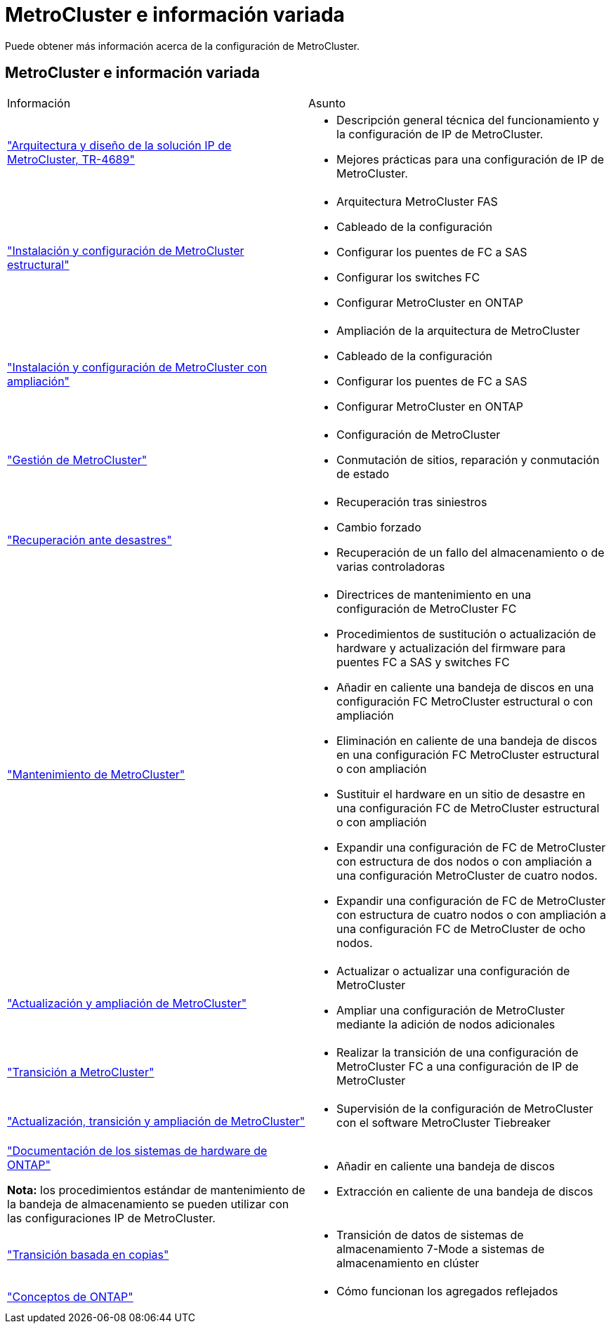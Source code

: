= MetroCluster e información variada
:allow-uri-read: 


[role="lead"]
Puede obtener más información acerca de la configuración de MetroCluster.



== MetroCluster e información variada

|===


| Información | Asunto 


 a| 
link:https://www.netapp.com/pdf.html?item=/media/13481-tr4689.pdf["Arquitectura y diseño de la solución IP de MetroCluster, TR-4689"]
 a| 
* Descripción general técnica del funcionamiento y la configuración de IP de MetroCluster.
* Mejores prácticas para una configuración de IP de MetroCluster.




 a| 
link:../install-fc/index.html["Instalación y configuración de MetroCluster estructural"]
 a| 
* Arquitectura MetroCluster FAS
* Cableado de la configuración
* Configurar los puentes de FC a SAS
* Configurar los switches FC
* Configurar MetroCluster en ONTAP




 a| 
link:../install-stretch/concept_considerations_differences.html["Instalación y configuración de MetroCluster con ampliación"]
 a| 
* Ampliación de la arquitectura de MetroCluster
* Cableado de la configuración
* Configurar los puentes de FC a SAS
* Configurar MetroCluster en ONTAP




 a| 
link:../manage/index.html["Gestión de MetroCluster"]
 a| 
* Configuración de MetroCluster
* Conmutación de sitios, reparación y conmutación de estado




 a| 
link:../disaster-recovery/concept_dr_workflow.html["Recuperación ante desastres"]
 a| 
* Recuperación tras siniestros
* Cambio forzado
* Recuperación de un fallo del almacenamiento o de varias controladoras




 a| 
link:../maintain/index.html["Mantenimiento de MetroCluster"]
 a| 
* Directrices de mantenimiento en una configuración de MetroCluster FC
* Procedimientos de sustitución o actualización de hardware y actualización del firmware para puentes FC a SAS y switches FC
* Añadir en caliente una bandeja de discos en una configuración FC MetroCluster estructural o con ampliación
* Eliminación en caliente de una bandeja de discos en una configuración FC MetroCluster estructural o con ampliación
* Sustituir el hardware en un sitio de desastre en una configuración FC de MetroCluster estructural o con ampliación
* Expandir una configuración de FC de MetroCluster con estructura de dos nodos o con ampliación a una configuración MetroCluster de cuatro nodos.
* Expandir una configuración de FC de MetroCluster con estructura de cuatro nodos o con ampliación a una configuración FC de MetroCluster de ocho nodos.




 a| 
link:../upgrade/concept_choosing_an_upgrade_method_mcc.html["Actualización y ampliación de MetroCluster"]
 a| 
* Actualizar o actualizar una configuración de MetroCluster
* Ampliar una configuración de MetroCluster mediante la adición de nodos adicionales




 a| 
link:../transition/concept_choosing_your_transition_procedure_mcc_transition.html["Transición a MetroCluster"]
 a| 
* Realizar la transición de una configuración de MetroCluster FC a una configuración de IP de MetroCluster




 a| 
link:../tiebreaker/concept_overview_of_the_tiebreaker_software.html["Actualización, transición y ampliación de MetroCluster"]
 a| 
* Supervisión de la configuración de MetroCluster con el software MetroCluster Tiebreaker




 a| 
https://docs.netapp.com/us-en/ontap-systems/["Documentación de los sistemas de hardware de ONTAP"^]

*Nota:* los procedimientos estándar de mantenimiento de la bandeja de almacenamiento se pueden utilizar con las configuraciones IP de MetroCluster.
 a| 
* Añadir en caliente una bandeja de discos
* Extracción en caliente de una bandeja de discos




 a| 
http://docs.netapp.com/ontap-9/topic/com.netapp.doc.dot-7mtt-dctg/home.html["Transición basada en copias"^]
 a| 
* Transición de datos de sistemas de almacenamiento 7-Mode a sistemas de almacenamiento en clúster




 a| 
https://docs.netapp.com/ontap-9/topic/com.netapp.doc.dot-cm-concepts/home.html["Conceptos de ONTAP"^]
 a| 
* Cómo funcionan los agregados reflejados


|===
